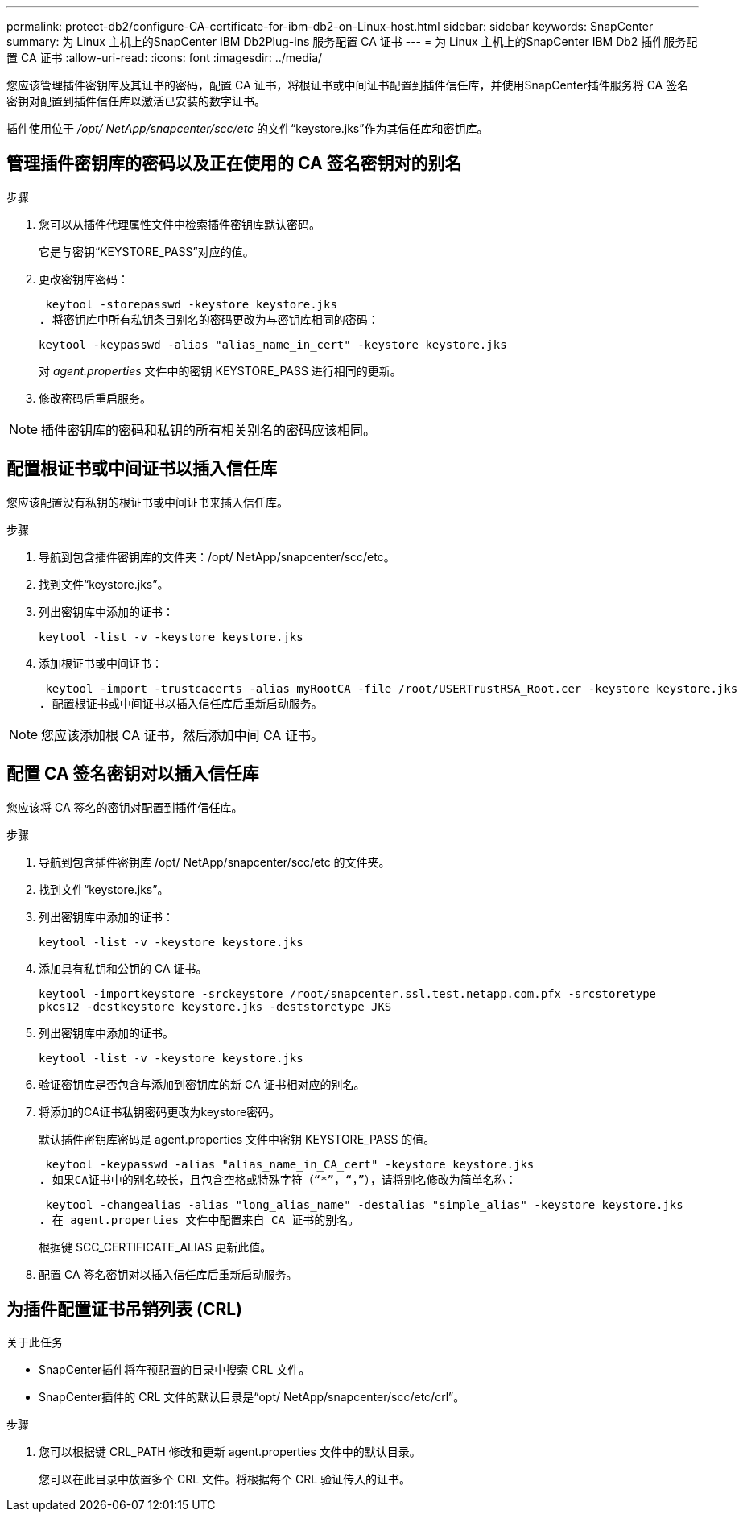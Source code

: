 ---
permalink: protect-db2/configure-CA-certificate-for-ibm-db2-on-Linux-host.html 
sidebar: sidebar 
keywords: SnapCenter 
summary: 为 Linux 主机上的SnapCenter IBM Db2Plug-ins 服务配置 CA 证书 
---
= 为 Linux 主机上的SnapCenter IBM Db2 插件服务配置 CA 证书
:allow-uri-read: 
:icons: font
:imagesdir: ../media/


[role="lead"]
您应该管理插件密钥库及其证书的密码，配置 CA 证书，将根证书或中间证书配置到插件信任库，并使用SnapCenter插件服务将 CA 签名密钥对配置到插件信任库以激活已安装的数字证书。

插件使用位于 _/opt/ NetApp/snapcenter/scc/etc_ 的文件“keystore.jks”作为其信任库和密钥库。



== 管理插件密钥库的密码以及正在使用的 CA 签名密钥对的别名

.步骤
. 您可以从插件代理属性文件中检索插件密钥库默认密码。
+
它是与密钥“KEYSTORE_PASS”对应的值。

. 更改密钥库密码：
+
 keytool -storepasswd -keystore keystore.jks
. 将密钥库中所有私钥条目别名的密码更改为与密钥库相同的密码：
+
 keytool -keypasswd -alias "alias_name_in_cert" -keystore keystore.jks
+
对 _agent.properties_ 文件中的密钥 KEYSTORE_PASS 进行相同的更新。

. 修改密码后重启服务。



NOTE: 插件密钥库的密码和私钥的所有相关别名的密码应该相同。



== 配置根证书或中间证书以插入信任库

您应该配置没有私钥的根证书或中间证书来插入信任库。

.步骤
. 导航到包含插件密钥库的文件夹：/opt/ NetApp/snapcenter/scc/etc。
. 找到文件“keystore.jks”。
. 列出密钥库中添加的证书：
+
`keytool -list -v -keystore keystore.jks`

. 添加根证书或中间证书：
+
 keytool -import -trustcacerts -alias myRootCA -file /root/USERTrustRSA_Root.cer -keystore keystore.jks
. 配置根证书或中间证书以插入信任库后重新启动服务。



NOTE: 您应该添加根 CA 证书，然后添加中间 CA 证书。



== 配置 CA 签名密钥对以插入信任库

您应该将 CA 签名的密钥对配置到插件信任库。

.步骤
. 导航到包含插件密钥库 /opt/ NetApp/snapcenter/scc/etc 的文件夹。
. 找到文件“keystore.jks”。
. 列出密钥库中添加的证书：
+
`keytool -list -v -keystore keystore.jks`

. 添加具有私钥和公钥的 CA 证书。
+
`keytool -importkeystore -srckeystore /root/snapcenter.ssl.test.netapp.com.pfx -srcstoretype pkcs12 -destkeystore keystore.jks -deststoretype JKS`

. 列出密钥库中添加的证书。
+
`keytool -list -v -keystore keystore.jks`

. 验证密钥库是否包含与添加到密钥库的新 CA 证书相对应的别名。
. 将添加的CA证书私钥密码更改为keystore密码。
+
默认插件密钥库密码是 agent.properties 文件中密钥 KEYSTORE_PASS 的值。

+
 keytool -keypasswd -alias "alias_name_in_CA_cert" -keystore keystore.jks
. 如果CA证书中的别名较长，且包含空格或特殊字符（“*”，“，”），请将别名修改为简单名称：
+
 keytool -changealias -alias "long_alias_name" -destalias "simple_alias" -keystore keystore.jks
. 在 agent.properties 文件中配置来自 CA 证书的别名。
+
根据键 SCC_CERTIFICATE_ALIAS 更新此值。

. 配置 CA 签名密钥对以插入信任库后重新启动服务。




== 为插件配置证书吊销列表 (CRL)

.关于此任务
* SnapCenter插件将在预配置的目录中搜索 CRL 文件。
* SnapCenter插件的 CRL 文件的默认目录是“opt/ NetApp/snapcenter/scc/etc/crl”。


.步骤
. 您可以根据键 CRL_PATH 修改和更新 agent.properties 文件中的默认目录。
+
您可以在此目录中放置多个 CRL 文件。将根据每个 CRL 验证传入的证书。


